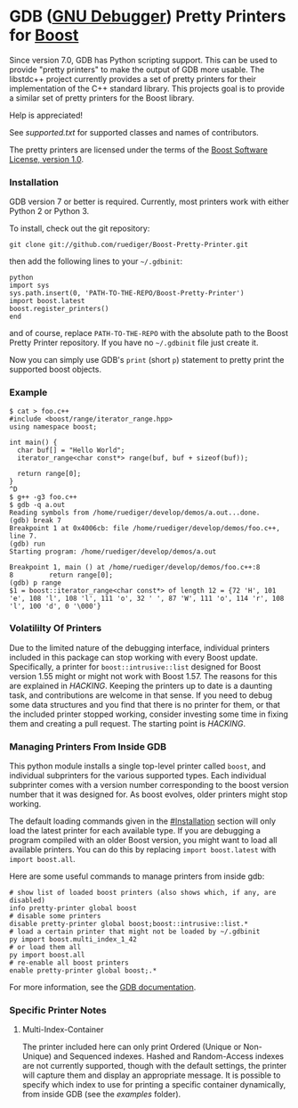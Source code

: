 # -*- mode:org; mode:visual-line; coding:utf-8; -*-
* GDB ([[http://sourceware.org/gdb/][GNU Debugger]]) Pretty Printers for [[http://boost.org][Boost]]
Since version 7.0, GDB has Python scripting support. This can be used to provide "pretty printers" to make the output of GDB more usable. The libstdc++ project currently provides a set of pretty printers for their implementation of the C++ standard library. This projects goal is to provide a similar set of pretty printers for the Boost library.

Help is appreciated!

See [[supported.txt]] for supported classes and names of contributors.

The pretty printers are licensed under the terms of the [[http://www.boost.org/users/license.html][Boost Software License, version 1.0]].

*** Installation
GDB version 7 or better is required. Currently, most printers work with either Python 2 or Python 3.

To install, check out the git repository:
#+BEGIN_EXAMPLE
git clone git://github.com/ruediger/Boost-Pretty-Printer.git
#+END_EXAMPLE

then add the following lines to your =~/.gdbinit=:
#+BEGIN_EXAMPLE
python
import sys
sys.path.insert(0, 'PATH-TO-THE-REPO/Boost-Pretty-Printer')
import boost.latest
boost.register_printers()
end
#+END_EXAMPLE

and of course, replace =PATH-TO-THE-REPO= with the absolute path to the Boost Pretty Printer repository. If you have no =~/.gdbinit= file just create it.

Now you can simply use GDB's =print= (short =p=) statement to pretty print the supported boost objects.

*** Example
#+BEGIN_EXAMPLE
  $ cat > foo.c++
  #include <boost/range/iterator_range.hpp>
  using namespace boost;

  int main() {
    char buf[] = "Hello World";
    iterator_range<char const*> range(buf, buf + sizeof(buf));

    return range[0];
  }
  ^D
  $ g++ -g3 foo.c++
  $ gdb -q a.out
  Reading symbols from /home/ruediger/develop/demos/a.out...done.
  (gdb) break 7
  Breakpoint 1 at 0x4006cb: file /home/ruediger/develop/demos/foo.c++, line 7.
  (gdb) run
  Starting program: /home/ruediger/develop/demos/a.out

  Breakpoint 1, main () at /home/ruediger/develop/demos/foo.c++:8
  8         return range[0];
  (gdb) p range
  $1 = boost::iterator_range<char const*> of length 12 = {72 'H', 101 'e', 108 'l', 108 'l', 111 'o', 32 ' ', 87 'W', 111 'o', 114 'r', 108 'l', 100 'd', 0 '\000'}
#+END_EXAMPLE

*** Volatililty Of Printers
Due to the limited nature of the debugging interface, individual printers included in this package can stop working with every Boost update. Specifically, a printer for =boost::intrusive::list= designed for Boost version 1.55 might or might not work with Boost 1.57. The reasons for this are explained in [[HACKING]]. Keeping the printers up to date is a daunting task, and contributions are welcome in that sense. If you need to debug some data structures and you find that there is no printer for them, or that the included printer stopped working, consider investing some time in fixing them and creating a pull request. The starting point is [[HACKING]].

*** Managing Printers From Inside GDB
This python module installs a single top-level printer called =boost=, and individual subprinters for the various supported types. Each individual subprinter comes with a version number corresponding to the boost version number that it was designed for. As boost evolves, older printers might stop working.

The default loading commands given in the [[#Installation]] section will only load the latest printer for each available type. If you are debugging a program compiled with an older Boost version, you might want to load all available printers. You can do this by replacing =import boost.latest= with =import boost.all=.

Here are some useful commands to manage printers from inside gdb:
#+BEGIN_EXAMPLE
# show list of loaded boost printers (also shows which, if any, are disabled)
info pretty-printer global boost
# disable some printers
disable pretty-printer global boost;boost::intrusive::list.*
# load a certain printer that might not be loaded by ~/.gdbinit
py import boost.multi_index_1_42
# or load them all
py import boost.all
# re-enable all boost printers
enable pretty-printer global boost;.*
#+END_EXAMPLE

For more information, see the [[https://sourceware.org/gdb/onlinedocs/gdb/Pretty-Printing.html][GDB documentation]].

*** Specific Printer Notes
**** Multi-Index-Container
The printer included here can only print Ordered (Unique or Non-Unique) and Sequenced indexes. Hashed and Random-Access indexes are not currently supported, though with the default settings, the printer will capture them and display an appropriate message. It is possible to specify which index to use for printing a specific container dynamically, from inside GDB (see the [[examples]] folder).
